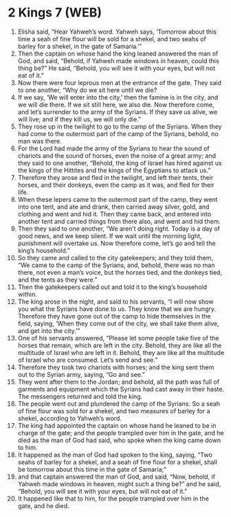 * 2 Kings 7 (WEB)
:PROPERTIES:
:ID: WEB/12-2KI07
:END:

1. Elisha said, “Hear Yahweh’s word. Yahweh says, ‘Tomorrow about this time a seah of fine flour will be sold for a shekel, and two seahs of barley for a shekel, in the gate of Samaria.’”
2. Then the captain on whose hand the king leaned answered the man of God, and said, “Behold, if Yahweh made windows in heaven, could this thing be?” He said, “Behold, you will see it with your eyes, but will not eat of it.”
3. Now there were four leprous men at the entrance of the gate. They said to one another, “Why do we sit here until we die?
4. If we say, ‘We will enter into the city,’ then the famine is in the city, and we will die there. If we sit still here, we also die. Now therefore come, and let’s surrender to the army of the Syrians. If they save us alive, we will live; and if they kill us, we will only die.”
5. They rose up in the twilight to go to the camp of the Syrians. When they had come to the outermost part of the camp of the Syrians, behold, no man was there.
6. For the Lord had made the army of the Syrians to hear the sound of chariots and the sound of horses, even the noise of a great army; and they said to one another, “Behold, the king of Israel has hired against us the kings of the Hittites and the kings of the Egyptians to attack us.”
7. Therefore they arose and fled in the twilight, and left their tents, their horses, and their donkeys, even the camp as it was, and fled for their life.
8. When these lepers came to the outermost part of the camp, they went into one tent, and ate and drank, then carried away silver, gold, and clothing and went and hid it. Then they came back, and entered into another tent and carried things from there also, and went and hid them.
9. Then they said to one another, “We aren’t doing right. Today is a day of good news, and we keep silent. If we wait until the morning light, punishment will overtake us. Now therefore come, let’s go and tell the king’s household.”
10. So they came and called to the city gatekeepers; and they told them, “We came to the camp of the Syrians, and, behold, there was no man there, not even a man’s voice, but the horses tied, and the donkeys tied, and the tents as they were.”
11. Then the gatekeepers called out and told it to the king’s household within.
12. The king arose in the night, and said to his servants, “I will now show you what the Syrians have done to us. They know that we are hungry. Therefore they have gone out of the camp to hide themselves in the field, saying, ‘When they come out of the city, we shall take them alive, and get into the city.’”
13. One of his servants answered, “Please let some people take five of the horses that remain, which are left in the city. Behold, they are like all the multitude of Israel who are left in it. Behold, they are like all the multitude of Israel who are consumed. Let’s send and see.”
14. Therefore they took two chariots with horses; and the king sent them out to the Syrian army, saying, “Go and see.”
15. They went after them to the Jordan; and behold, all the path was full of garments and equipment which the Syrians had cast away in their haste. The messengers returned and told the king.
16. The people went out and plundered the camp of the Syrians. So a seah of fine flour was sold for a shekel, and two measures of barley for a shekel, according to Yahweh’s word.
17. The king had appointed the captain on whose hand he leaned to be in charge of the gate; and the people trampled over him in the gate, and he died as the man of God had said, who spoke when the king came down to him.
18. It happened as the man of God had spoken to the king, saying, “Two seahs of barley for a shekel, and a seah of fine flour for a shekel, shall be tomorrow about this time in the gate of Samaria;”
19. and that captain answered the man of God, and said, “Now, behold, if Yahweh made windows in heaven, might such a thing be?” and he said, “Behold, you will see it with your eyes, but will not eat of it.”
20. It happened like that to him, for the people trampled over him in the gate, and he died.
